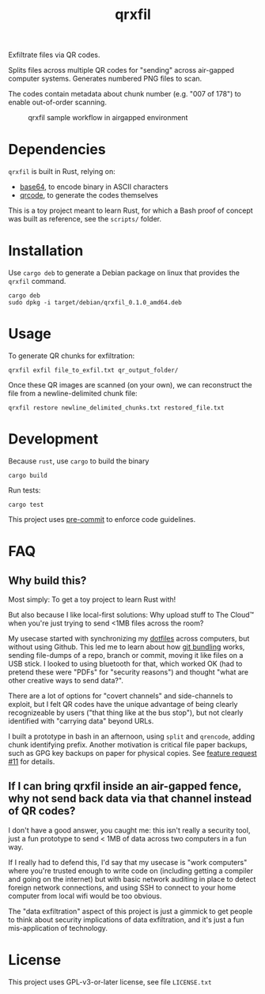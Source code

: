 #+TITLE: qrxfil

Exfiltrate files via QR codes.

Splits files across multiple QR codes for "sending" across air-gapped
computer systems. Generates numbered PNG files to scan.

The codes contain metadata about chunk number (e.g. "007 of 178") to
enable out-of-order scanning.


#+caption: qrxfil sample workflow in airgapped environment
[[file:qrxfil_description.png]]


* Dependencies

=qrxfil= is built in Rust, relying on:
- [[https://crates.io/crates/base64][base64]], to encode binary in ASCII characters
- [[https://crates.io/crates/qrcode][qrcode]], to generate the codes themselves

This is a toy project meant to learn Rust, for which a Bash proof of
concept was built as reference, see the =scripts/= folder.


* Installation

Use =cargo deb= to generate a Debian package on linux that provides the
=qrxfil= command.

#+begin_src shell
cargo deb
sudo dpkg -i target/debian/qrxfil_0.1.0_amd64.deb
#+end_src

* Usage

To generate QR chunks for exfiltration:

#+begin_src shell
qrxfil exfil file_to_exfil.txt qr_output_folder/
#+end_src

Once these QR images are scanned (on your own), we can reconstruct the
file from a newline-delimited chunk file:

#+begin_src shell
qrxfil restore newline_delimited_chunks.txt restored_file.txt
#+end_src


* Development

Because =rust=, use =cargo= to build the binary

#+begin_src shell
cargo build
#+end_src

Run tests:

#+begin_src shell
cargo test
#+end_src

This project uses [[https://pre-commit.com/][pre-commit]] to enforce code guidelines.

* FAQ

** Why build this?

Most simply: To get a toy project to learn Rust with!

But also because I like local-first solutions: Why upload stuff to The
Cloud™ when you're just trying to send <1MB files across the room?

My usecase started with synchronizing my [[https://wiki.archlinux.org/index.php/Dotfiles][dotfiles]] across computers,
but without using Github. This led me to learn about how [[https://git-scm.com/book/en/v2/Git-Tools-Bundling][git bundling]]
works, sending file-dumps of a repo, branch or commit, moving it like
files on a USB stick. I looked to using bluetooth for that, which
worked OK (had to pretend these were "PDFs" for "security reasons")
and thought "what are other creative ways to send data?".

There are a lot of options for "covert channels" and side-channels to
exploit, but I felt QR codes have the unique advantage of being
clearly recognizeable by users ("that thing like at the bus stop"),
but not clearly identified with "carrying data" beyond URLs.

I built a prototype in bash in an afternoon, using =split= and =qrencode=,
adding chunk identifying prefix. Another motivation is critical file
paper backups, such as GPG key backups on paper for physical copies.
See [[https://github.com/OverkillGuy/qrxfil/issues/11][feature request #11]] for details.

** If I can bring qrxfil inside an air-gapped fence, why not send back data via that channel instead of QR codes?

I don't have a good answer, you caught me: this isn't really a
security tool, just a fun prototype to send < 1MB of data across two
computers in a fun way.

If I really had to defend this, I'd say that my usecase is "work
computers" where you're trusted enough to write code on (including
getting a compiler and going on the internet) but with basic network
auditing in place to detect foreign network connections, and using SSH
to connect to your home computer from local wifi would be too obvious.

The "data exfiltration" aspect of this project is just a gimmick to
get people to think about security implications of data exfiltration,
and it's just a fun mis-application of technology.


* License

This project uses GPL-v3-or-later license, see file =LICENSE.txt=
